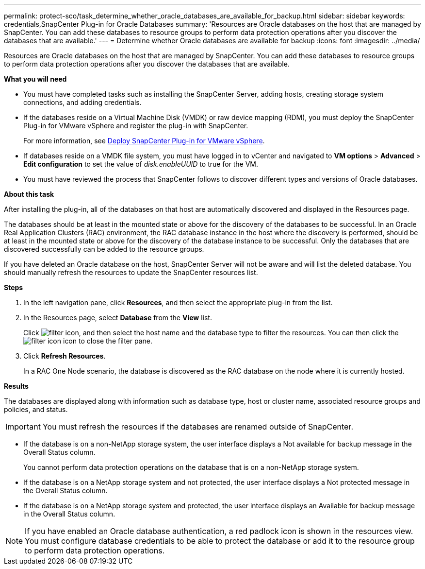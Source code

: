 ---
permalink: protect-sco/task_determine_whether_oracle_databases_are_available_for_backup.html
sidebar: sidebar
keywords: credentials,SnapCenter Plug-in for Oracle Databases
summary: 'Resources are Oracle databases on the host that are managed by SnapCenter. You can add these databases to resource groups to perform data protection operations after you discover the databases that are available.'
---
= Determine whether Oracle databases are available for backup
:icons: font
:imagesdir: ../media/

[.lead]
Resources are Oracle databases on the host that are managed by SnapCenter. You can add these databases to resource groups to perform data protection operations after you discover the databases that are available.

*What you will need*

* You must have completed tasks such as installing the SnapCenter Server, adding hosts, creating storage system connections, and adding credentials.
* If the databases reside on a Virtual Machine Disk (VMDK) or raw device mapping (RDM), you must deploy the SnapCenter Plug-in for VMware vSphere and register the plug-in with SnapCenter.
+
For more information, see https://docs.netapp.com/us-en/sc-plugin-vmware-vsphere/scpivs44_deploy_snapcenter_plug-in_for_vmware_vsphere.html[Deploy SnapCenter Plug-in for VMware vSphere^].

* If databases reside on a VMDK file system, you must have logged in to vCenter and navigated to *VM options* > *Advanced* > *Edit configuration* to set the value of _disk.enableUUID_ to true for the VM.
* You must have reviewed the process that SnapCenter follows to discover different types and versions of Oracle databases.

*About this task*

After installing the plug-in, all of the databases on that host are automatically discovered and displayed in the Resources page.

The databases should be at least in the mounted state or above for the discovery of the databases to be successful. In an Oracle Real Application Clusters (RAC) environment, the RAC database instance in the host where the discovery is performed, should be at least in the mounted state or above for the discovery of the database instance to be successful. Only the databases that are discovered successfully can be added to the resource groups.

If you have deleted an Oracle database on the host, SnapCenter Server will not be aware and will list the deleted database. You should manually refresh the resources to update the SnapCenter resources list.

*Steps*

. In the left navigation pane, click *Resources*, and then select the appropriate plug-in from the list.
. In the Resources page, select *Database* from the *View* list.
+
Click image:../media/filter_icon.gif[], and then select the host name and the database type to filter the resources. You can then click the image:../media/filter_icon.gif[] icon to close the filter pane.

. Click *Refresh Resources*.
+
In a RAC One Node scenario, the database is discovered as the RAC database on the node where it is currently hosted.

*Results*

The databases are displayed along with information such as database type, host or cluster name, associated resource groups and policies, and status.

IMPORTANT: You must refresh the resources if the databases are renamed outside of SnapCenter.
//Included the above statement in 4.6 for BURT 1446035

* If the database is on a non-NetApp storage system, the user interface displays a Not available for backup message in the Overall Status column.
+
You cannot perform data protection operations on the database that is on a non-NetApp storage system.

* If the database is on a NetApp storage system and not protected, the user interface displays a Not protected message in the Overall Status column.
* If the database is on a NetApp storage system and protected, the user interface displays an Available for backup message in the Overall Status column.

NOTE: If you have enabled an Oracle database authentication, a red padlock icon is shown in the resources view. You must configure database credentials to be able to protect the database or add it to the resource group to perform data protection operations.
